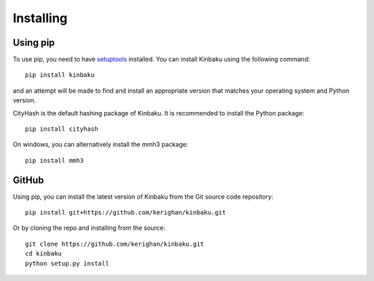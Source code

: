 **********
Installing
**********


Using pip
---------

To use pip, you need to have `setuptools <https://pypi.python.org/pypi/setuptools>`_ installed.
You can install Kinbaku using the following command:

::

    pip install kinbaku

and an attempt will be made to find and install an appropriate version
that matches your operating system and Python version.

CityHash is the default hashing package of Kinbaku. It is recommended to install the Python package:

::

    pip install cityhash

On windows, you can alternatively install the mmh3 package:

::

    pip install mmh3


GitHub
------

Using pip, you can install the latest version of Kinbaku from the Git source code repository:

::

    pip install git+https://github.com/kerighan/kinbaku.git

Or by cloning the repo and installing from the source:

::

    git clone https://github.com/kerighan/kinbaku.git
    cd kinbaku
    python setup.py install
